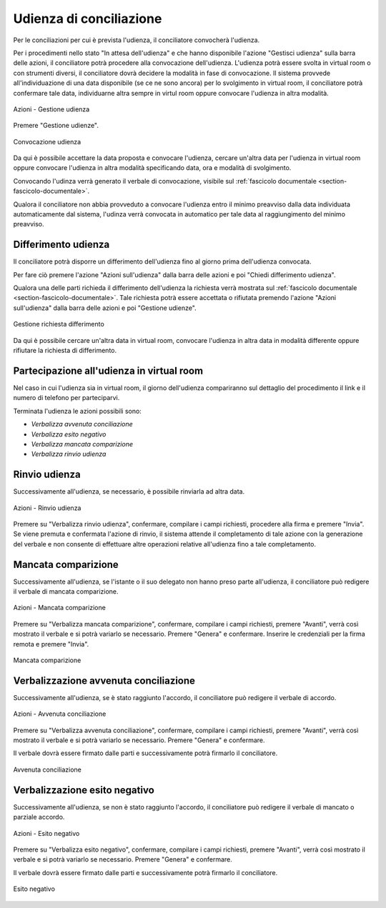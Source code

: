 Udienza di conciliazione
========================

Per le conciliazioni per cui è prevista l'udienza, il conciliatore convocherà l'udienza.

Per i procedimenti nello stato "In attesa dell'udienza" e che hanno disponibile l'azione "Gestisci udienza" sulla barra delle azioni, il conciliatore potrà procedere alla convocazione dell'udienza.
L'udienza potrà essere svolta in virtual room o con strumenti diversi, il conciliatore dovrà decidere la modalità in fase di convocazione.
Il sistema provvede all'individuazione di una data disponibile (se ce ne sono ancora) per lo svolgimento in virtual room, il conciliatore potrà confermare tale data, individuarne altra sempre in virtul room oppure convocare l'udienza in altra modalità. 

.. figure:: /media/barra_azioni_gestudienza.png
   :align: center
   :name: barra-azioni-gestudienza
   :alt: Gestisci udienza barra azioni
   
   Azioni - Gestione udienza

Premere "Gestione udienze".

.. figure:: /media/conv_udienza_data.png
   :align: center
   :name: conv-udienza-data
   :alt: Convocazione udienza
   
   Convocazione udienza

Da qui è possibile accettare la data proposta e convocare l'udienza, cercare un'altra data per l'udienza in virtual room oppure convocare l'udienza in altra modalità specificando data, ora e modalità di svolgimento.

Convocando l'udinza verrà generato il verbale di convocazione, visibile sul :ref:`fascicolo documentale <section-fascicolo-documentale>`.

Qualora il conciliatore non abbia provveduto a convocare l'udienza entro il minimo preavviso dalla data individuata automaticamente dal sistema, l'udinza verrà convocata in automatico per tale data al raggiungimento del minimo preavviso.

Differimento udienza
~~~~~~~~~~~~~~~~~~~~

Il conciliatore potrà disporre un differimento dell'udienza fino al giorno prima dell'udienza convocata.

Per fare ciò premere l'azione "Azioni sull'udienza" dalla barra delle azioni e poi "Chiedi differimento udienza".

Qualora una delle parti richieda il differimento dell'udienza la richiesta verrà mostrata sul :ref:`fascicolo documentale <section-fascicolo-documentale>`.
Tale richiesta potrà essere accettata o rifiutata premendo l'azione "Azioni sull'udienza" dalla barra delle azioni e poi "Gestione udienze".

.. figure:: /media/gestione_rich_differimento.png
   :align: center
   :name: gestione-rich-differimento
   :alt: Gestione richiesta differimento
   
   Gestione richiesta differimento

Da qui è possibile cercare un'altra data in virtual room, convocare l'udienza in altra data in modalità differente oppure rifiutare la richiesta di differimento.

Partecipazione all'udienza in virtual room
~~~~~~~~~~~~~~~~~~~~~~~~~~~~~~~~~~~~~~~~~~

.. _section-udienza-vr-ug:

Nel caso in cui l'udienza sia in virtual room, il giorno dell'udienza compariranno sul dettaglio del procedimento il link e il numero di telefono per parteciparvi.

Terminata l'udienza le azioni possibili sono:

- *Verbalizza avvenuta conciliazione*
- *Verbalizza esito negativo*
- *Verbalizza mancata comparizione*
- *Verbalizza rinvio udienza*

Rinvio udienza
~~~~~~~~~~~~~~

Successivamente all'udienza, se necessario, è possibile rinviarla ad altra data.

.. figure:: /media/barra_azioni_udienza.png
   :align: center
   :name: rinvio-udienza
   :alt: Rinvio udienza barra azioni
   
   Azioni - Rinvio udienza

Premere su "Verbalizza rinvio udienza", confermare, compilare i campi richiesti, procedere alla firma e premere "Invia".
Se viene premuta e confermata l'azione di rinvio, il sistema attende il completamento di tale azione con la generazione del verbale e non consente di effettuare altre operazioni relative all'udienza fino a tale completamento.

Mancata comparizione
~~~~~~~~~~~~~~~~~~~~

Successivamente all'udienza, se l'istante o il suo delegato non hanno preso parte all'udienza, il conciliatore può redigere il verbale di mancata comparizione.

.. figure:: /media/barra_azioni_udienza.png
   :align: center
   :name: barra-azioni-mancata-comparizione
   :alt: Manacata comparizione barra azioni
   
   Azioni - Mancata comparizione

Premere su "Verbalizza mancata comparizione", confermare, compilare i campi richiesti, premere "Avanti", verrà così mostrato il verbale e si potrà variarlo se necessario. Premere "Genera" e confermare. Inserire le credenziali per la firma remota e premere "Invia".

.. figure:: /media/mancata_comparizione.png
   :align: center
   :name: mancata-comparizione
   :alt: Manacata comparizione
   
   Mancata comparizione

Verbalizzazione avvenuta conciliazione 
~~~~~~~~~~~~~~~~~~~~~~~~~~~~~~~~~~~~~~

Successivamente all'udienza, se è stato raggiunto l'accordo, il conciliatore può redigere il verbale di accordo.

.. figure:: /media/barra_azioni_udienza.png
   :align: center
   :name: barra-azioni-accordo
   :alt: Avvenuta conciliazione barra azioni
   
   Azioni - Avvenuta conciliazione

Premere su "Verbalizza avvenuta conciliazione", confermare, compilare i campi richiesti, premere "Avanti", verrà così mostrato il verbale e si potrà variarlo se necessario. Premere "Genera" e confermare.

Il verbale dovrà essere firmato dalle parti e successivamente potrà firmarlo il conciliatore.

.. figure:: /media/ug_accordo.png
   :align: center
   :name: accodo
   :alt: Avvenuta conciliazione
   
   Avvenuta conciliazione

Verbalizzazione esito negativo
~~~~~~~~~~~~~~~~~~~~~~~~~~~~~~

Successivamente all'udienza, se non è stato raggiunto l'accordo, il conciliatore può redigere il verbale di mancato o parziale accordo.

.. figure:: /media/barra_azioni_udienza.png
   :align: center
   :name: barra-azioni-mancato-accordo
   :alt: Esito udienza barra azioni
   
   Azioni - Esito negativo

Premere su "Verbalizza esito negativo", confermare, compilare i campi richiesti, premere "Avanti", verrà così mostrato il verbale e si potrà variarlo se necessario. Premere "Genera" e confermare.

Il verbale dovrà essere firmato dalle parti e successivamente potrà firmarlo il conciliatore.

.. figure:: /media/ug_mancato_accordo.png
   :align: center
   :name: esito-negativo
   :alt: Esito negativo
   
   Esito negativo
